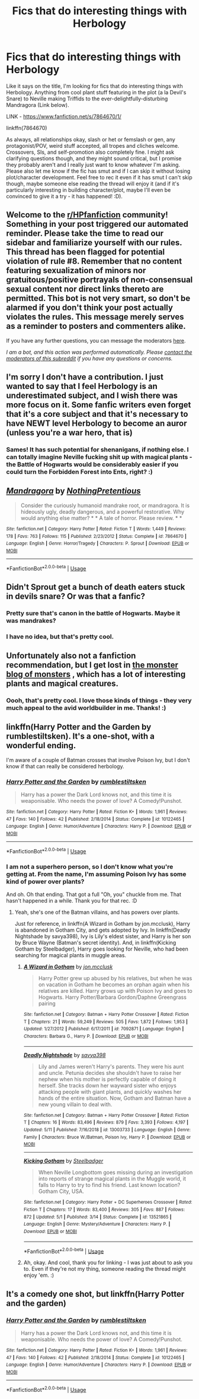 #+TITLE: Fics that do interesting things with Herbology

* Fics that do interesting things with Herbology
:PROPERTIES:
:Author: Avalon1632
:Score: 9
:DateUnix: 1596367183.0
:DateShort: 2020-Aug-02
:FlairText: Request
:END:
Like it says on the title, I'm looking for fics that do interesting things with Herbology. Anything from cool plant stuff featuring in the plot (a la Devil's Snare) to Neville making Triffids to the ever-delightfully-disturbing Mandragora (Link below).

LINK - [[https://www.fanfiction.net/s/7864670/1/]]

linkffn(7864670)

As always, all relationships okay, slash or het or femslash or gen, any protagonist/POV, weird stuff accepted, all tropes and cliches welcome. Crossovers, SIs, and self-promotion also completely fine. I might ask clarifying questions though, and they might sound critical, but I promise they probably aren't and I really just want to know whatever I'm asking. Please also let me know if the fic has smut and if I can skip it without losing plot/character development. Feel free to rec it even if it has smut I can't skip though, maybe someone else reading the thread will enjoy it (and if it's particularly interesting in building character/plot, maybe I'll even be convinced to give it a try - it has happened! :D).


** Welcome to the [[/r/HPfanfiction][r/HPfanfiction]] community! Something in your post triggered our automated reminder. Please take the time to read our sidebar and familiarize yourself with our rules. This thread has been flagged for potential violation of rule #8. Remember that no content featuring sexualization of minors nor gratuitous/positive portrayals of non-consensual sexual content nor direct links thereto are permitted. This bot is not very smart, so don't be alarmed if you don't think your post actually violates the rules. This message merely serves as a reminder to posters and commenters alike.

If you have any further questions, you can message the moderators [[https://www.reddit.com/message/compose?to=%2Fr%2FHPfanfiction][here]].

/I am a bot, and this action was performed automatically. Please [[/message/compose/?to=/r/HPfanfiction][contact the moderators of this subreddit]] if you have any questions or concerns./
:PROPERTIES:
:Author: AutoModerator
:Score: 1
:DateUnix: 1596367184.0
:DateShort: 2020-Aug-02
:END:


** I'm sorry I don't have a contribution. I just wanted to say that I feel Herbology is an underestimated subject, and I wish there was more focus on it. Some fanfic writers even forget that it's a core subject and that it's necessary to have NEWT level Herbology to become an auror (unless you're a war hero, that is)
:PROPERTIES:
:Score: 6
:DateUnix: 1596368317.0
:DateShort: 2020-Aug-02
:END:

*** Sames! It has such potential for shenanigans, if nothing else. I can totally imagine Neville fucking shit up with magical plants - the Battle of Hogwarts would be considerably easier if you could turn the Forbidden Forest into Ents, right? :)
:PROPERTIES:
:Author: Avalon1632
:Score: 2
:DateUnix: 1596382944.0
:DateShort: 2020-Aug-02
:END:


** [[https://www.fanfiction.net/s/7864670/1/][*/Mandragora/*]] by [[https://www.fanfiction.net/u/2713680/NothingPretentious][/NothingPretentious/]]

#+begin_quote
  Consider the curiously humanoid mandrake root, or mandragora. It is hideously ugly, deadly dangerous, and a powerful restorative. Why would anything else matter? * * A tale of horror. Please review. * *
#+end_quote

^{/Site/:} ^{fanfiction.net} ^{*|*} ^{/Category/:} ^{Harry} ^{Potter} ^{*|*} ^{/Rated/:} ^{Fiction} ^{T} ^{*|*} ^{/Words/:} ^{1,449} ^{*|*} ^{/Reviews/:} ^{178} ^{*|*} ^{/Favs/:} ^{763} ^{*|*} ^{/Follows/:} ^{115} ^{*|*} ^{/Published/:} ^{2/23/2012} ^{*|*} ^{/Status/:} ^{Complete} ^{*|*} ^{/id/:} ^{7864670} ^{*|*} ^{/Language/:} ^{English} ^{*|*} ^{/Genre/:} ^{Horror/Tragedy} ^{*|*} ^{/Characters/:} ^{P.} ^{Sprout} ^{*|*} ^{/Download/:} ^{[[http://www.ff2ebook.com/old/ffn-bot/index.php?id=7864670&source=ff&filetype=epub][EPUB]]} ^{or} ^{[[http://www.ff2ebook.com/old/ffn-bot/index.php?id=7864670&source=ff&filetype=mobi][MOBI]]}

--------------

*FanfictionBot*^{2.0.0-beta} | [[https://github.com/tusing/reddit-ffn-bot/wiki/Usage][Usage]]
:PROPERTIES:
:Author: FanfictionBot
:Score: 3
:DateUnix: 1596367205.0
:DateShort: 2020-Aug-02
:END:


** Didn't Sprout get a bunch of death eaters stuck in devils snare? Or was that a fanfic?
:PROPERTIES:
:Author: mincey_g
:Score: 2
:DateUnix: 1596379480.0
:DateShort: 2020-Aug-02
:END:

*** Pretty sure that's canon in the battle of Hogwarts. Maybe it was mandrakes?
:PROPERTIES:
:Author: omnenomnom
:Score: 2
:DateUnix: 1596390036.0
:DateShort: 2020-Aug-02
:END:


*** I have no idea, but that's pretty cool.
:PROPERTIES:
:Author: Avalon1632
:Score: 1
:DateUnix: 1596382831.0
:DateShort: 2020-Aug-02
:END:


** Unfortunately also not a fanfiction recommendation, but I get lost in [[https://www.google.com/url?sa=t&source=web&rct=j&url=https://themonsterblogofmonsters.tumblr.com/&ved=2ahUKEwjfv9Ge8PzqAhXisYsKHeHMCcMQFjAAegQIBhAD&usg=AOvVaw3hdUFvzpdGtSSIBomIPrw2][the monster blog of monsters]] , which has a lot of interesting plants and magical creatures.
:PROPERTIES:
:Score: 2
:DateUnix: 1596383645.0
:DateShort: 2020-Aug-02
:END:

*** Oooh, that's pretty cool. I love those kinds of things - they very much appeal to the avid worldbuilder in me. Thanks! :)
:PROPERTIES:
:Author: Avalon1632
:Score: 1
:DateUnix: 1596399512.0
:DateShort: 2020-Aug-03
:END:


** linkffn(Harry Potter and the Garden by rumblestiltsken). It's a one-shot, with a wonderful ending.

I'm aware of a couple of Batman crosses that involve Poison Ivy, but I don't know if that can really be considered herbology.
:PROPERTIES:
:Author: steve_wheeler
:Score: 2
:DateUnix: 1596394739.0
:DateShort: 2020-Aug-02
:END:

*** [[https://www.fanfiction.net/s/10122465/1/][*/Harry Potter and the Garden/*]] by [[https://www.fanfiction.net/u/4312196/rumblestiltsken][/rumblestiltsken/]]

#+begin_quote
  Harry has a power the Dark Lord knows not, and this time it is weaponisable. Who needs the power of love? A Comedy!Punshot.
#+end_quote

^{/Site/:} ^{fanfiction.net} ^{*|*} ^{/Category/:} ^{Harry} ^{Potter} ^{*|*} ^{/Rated/:} ^{Fiction} ^{K+} ^{*|*} ^{/Words/:} ^{1,961} ^{*|*} ^{/Reviews/:} ^{47} ^{*|*} ^{/Favs/:} ^{140} ^{*|*} ^{/Follows/:} ^{42} ^{*|*} ^{/Published/:} ^{2/18/2014} ^{*|*} ^{/Status/:} ^{Complete} ^{*|*} ^{/id/:} ^{10122465} ^{*|*} ^{/Language/:} ^{English} ^{*|*} ^{/Genre/:} ^{Humor/Adventure} ^{*|*} ^{/Characters/:} ^{Harry} ^{P.} ^{*|*} ^{/Download/:} ^{[[http://www.ff2ebook.com/old/ffn-bot/index.php?id=10122465&source=ff&filetype=epub][EPUB]]} ^{or} ^{[[http://www.ff2ebook.com/old/ffn-bot/index.php?id=10122465&source=ff&filetype=mobi][MOBI]]}

--------------

*FanfictionBot*^{2.0.0-beta} | [[https://github.com/tusing/reddit-ffn-bot/wiki/Usage][Usage]]
:PROPERTIES:
:Author: FanfictionBot
:Score: 2
:DateUnix: 1596394762.0
:DateShort: 2020-Aug-02
:END:


*** I am not a superhero person, so I don't know what you're getting at. From the name, I'm assuming Poison Ivy has some kind of power over plants?

And oh. Oh that ending. That got a full "Oh, you" chuckle from me. That hasn't happened in a while. Thank you for that rec. :D
:PROPERTIES:
:Author: Avalon1632
:Score: 2
:DateUnix: 1596399720.0
:DateShort: 2020-Aug-03
:END:

**** Yeah, she's one of the Batman villains, and has powers over plants.

Just for reference, in linkffn(A Wizard in Gotham by jon.mcclusk), Harry is abandoned in Gotham City, and gets adopted by Ivy. In linkffn(Deadly Nightshade by savya398), Ivy is Lily's eldest sister, and Harry is her son by Bruce Wayne (Batman's secret identity). And, in linkffn(Kicking Gotham by Steelbadger), Harry goes looking for Neville, who had been searching for magical plants in muggle areas.
:PROPERTIES:
:Author: steve_wheeler
:Score: 2
:DateUnix: 1596401077.0
:DateShort: 2020-Aug-03
:END:

***** [[https://www.fanfiction.net/s/7092871/1/][*/A Wizard in Gotham/*]] by [[https://www.fanfiction.net/u/2993830/jon-mcclusk][/jon.mcclusk/]]

#+begin_quote
  Harry Potter grew up abused by his relatives, but when he was on vacation in Gotham he becomes an orphan again when his relatives are killed. Harry grows up with Poison Ivy and goes to Hogwarts. Harry Potter/Barbara Gordon/Daphne Greengrass pairing
#+end_quote

^{/Site/:} ^{fanfiction.net} ^{*|*} ^{/Category/:} ^{Batman} ^{+} ^{Harry} ^{Potter} ^{Crossover} ^{*|*} ^{/Rated/:} ^{Fiction} ^{T} ^{*|*} ^{/Chapters/:} ^{21} ^{*|*} ^{/Words/:} ^{59,249} ^{*|*} ^{/Reviews/:} ^{505} ^{*|*} ^{/Favs/:} ^{1,872} ^{*|*} ^{/Follows/:} ^{1,953} ^{*|*} ^{/Updated/:} ^{1/27/2012} ^{*|*} ^{/Published/:} ^{6/17/2011} ^{*|*} ^{/id/:} ^{7092871} ^{*|*} ^{/Language/:} ^{English} ^{*|*} ^{/Characters/:} ^{Barbara} ^{G.,} ^{Harry} ^{P.} ^{*|*} ^{/Download/:} ^{[[http://www.ff2ebook.com/old/ffn-bot/index.php?id=7092871&source=ff&filetype=epub][EPUB]]} ^{or} ^{[[http://www.ff2ebook.com/old/ffn-bot/index.php?id=7092871&source=ff&filetype=mobi][MOBI]]}

--------------

[[https://www.fanfiction.net/s/13003733/1/][*/Deadly Nightshade/*]] by [[https://www.fanfiction.net/u/3414810/savya398][/savya398/]]

#+begin_quote
  Lily and James weren't Harry's parents. They were his aunt and uncle. Petunia decides she shouldn't have to raise her nephew when his mother is perfectly capable of doing it herself. She tracks down her wayward sister who enjoys attacking people with giant plants, and quickly washes her hands of the entire situation. Now, Gotham and Batman have a new young villain to deal with.
#+end_quote

^{/Site/:} ^{fanfiction.net} ^{*|*} ^{/Category/:} ^{Batman} ^{+} ^{Harry} ^{Potter} ^{Crossover} ^{*|*} ^{/Rated/:} ^{Fiction} ^{T} ^{*|*} ^{/Chapters/:} ^{16} ^{*|*} ^{/Words/:} ^{83,496} ^{*|*} ^{/Reviews/:} ^{879} ^{*|*} ^{/Favs/:} ^{3,393} ^{*|*} ^{/Follows/:} ^{4,197} ^{*|*} ^{/Updated/:} ^{5/11} ^{*|*} ^{/Published/:} ^{7/16/2018} ^{*|*} ^{/id/:} ^{13003733} ^{*|*} ^{/Language/:} ^{English} ^{*|*} ^{/Genre/:} ^{Family} ^{*|*} ^{/Characters/:} ^{Bruce} ^{W./Batman,} ^{Poison} ^{Ivy,} ^{Harry} ^{P.} ^{*|*} ^{/Download/:} ^{[[http://www.ff2ebook.com/old/ffn-bot/index.php?id=13003733&source=ff&filetype=epub][EPUB]]} ^{or} ^{[[http://www.ff2ebook.com/old/ffn-bot/index.php?id=13003733&source=ff&filetype=mobi][MOBI]]}

--------------

[[https://www.fanfiction.net/s/13521865/1/][*/Kicking Gotham/*]] by [[https://www.fanfiction.net/u/5291694/Steelbadger][/Steelbadger/]]

#+begin_quote
  When Neville Longbottom goes missing during an investigation into reports of strange magical plants in the Muggle world, it falls to Harry to try to find his friend. Last known location? Gotham City, USA.
#+end_quote

^{/Site/:} ^{fanfiction.net} ^{*|*} ^{/Category/:} ^{Harry} ^{Potter} ^{+} ^{DC} ^{Superheroes} ^{Crossover} ^{*|*} ^{/Rated/:} ^{Fiction} ^{T} ^{*|*} ^{/Chapters/:} ^{17} ^{*|*} ^{/Words/:} ^{83,400} ^{*|*} ^{/Reviews/:} ^{305} ^{*|*} ^{/Favs/:} ^{887} ^{*|*} ^{/Follows/:} ^{872} ^{*|*} ^{/Updated/:} ^{5/1} ^{*|*} ^{/Published/:} ^{3/14} ^{*|*} ^{/Status/:} ^{Complete} ^{*|*} ^{/id/:} ^{13521865} ^{*|*} ^{/Language/:} ^{English} ^{*|*} ^{/Genre/:} ^{Mystery/Adventure} ^{*|*} ^{/Characters/:} ^{Harry} ^{P.} ^{*|*} ^{/Download/:} ^{[[http://www.ff2ebook.com/old/ffn-bot/index.php?id=13521865&source=ff&filetype=epub][EPUB]]} ^{or} ^{[[http://www.ff2ebook.com/old/ffn-bot/index.php?id=13521865&source=ff&filetype=mobi][MOBI]]}

--------------

*FanfictionBot*^{2.0.0-beta} | [[https://github.com/tusing/reddit-ffn-bot/wiki/Usage][Usage]]
:PROPERTIES:
:Author: FanfictionBot
:Score: 1
:DateUnix: 1596401121.0
:DateShort: 2020-Aug-03
:END:


***** Ah, okay. And cool, thank you for linking - I was just about to ask you to. Even if they're not my thing, someone reading the thread might enjoy 'em. :)
:PROPERTIES:
:Author: Avalon1632
:Score: 1
:DateUnix: 1596404037.0
:DateShort: 2020-Aug-03
:END:


** It's a comedy one shot, but linkffn(Harry Potter and the garden)
:PROPERTIES:
:Author: wave-or-particle
:Score: 1
:DateUnix: 1596546331.0
:DateShort: 2020-Aug-04
:END:

*** [[https://www.fanfiction.net/s/10122465/1/][*/Harry Potter and the Garden/*]] by [[https://www.fanfiction.net/u/4312196/rumblestiltsken][/rumblestiltsken/]]

#+begin_quote
  Harry has a power the Dark Lord knows not, and this time it is weaponisable. Who needs the power of love? A Comedy!Punshot.
#+end_quote

^{/Site/:} ^{fanfiction.net} ^{*|*} ^{/Category/:} ^{Harry} ^{Potter} ^{*|*} ^{/Rated/:} ^{Fiction} ^{K+} ^{*|*} ^{/Words/:} ^{1,961} ^{*|*} ^{/Reviews/:} ^{47} ^{*|*} ^{/Favs/:} ^{140} ^{*|*} ^{/Follows/:} ^{42} ^{*|*} ^{/Published/:} ^{2/18/2014} ^{*|*} ^{/Status/:} ^{Complete} ^{*|*} ^{/id/:} ^{10122465} ^{*|*} ^{/Language/:} ^{English} ^{*|*} ^{/Genre/:} ^{Humor/Adventure} ^{*|*} ^{/Characters/:} ^{Harry} ^{P.} ^{*|*} ^{/Download/:} ^{[[http://www.ff2ebook.com/old/ffn-bot/index.php?id=10122465&source=ff&filetype=epub][EPUB]]} ^{or} ^{[[http://www.ff2ebook.com/old/ffn-bot/index.php?id=10122465&source=ff&filetype=mobi][MOBI]]}

--------------

*FanfictionBot*^{2.0.0-beta} | [[https://github.com/tusing/reddit-ffn-bot/wiki/Usage][Usage]]
:PROPERTIES:
:Author: FanfictionBot
:Score: 1
:DateUnix: 1596546352.0
:DateShort: 2020-Aug-04
:END:
